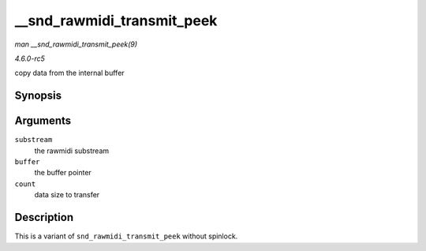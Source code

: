 .. -*- coding: utf-8; mode: rst -*-

.. _API---snd-rawmidi-transmit-peek:

===========================
__snd_rawmidi_transmit_peek
===========================

*man __snd_rawmidi_transmit_peek(9)*

*4.6.0-rc5*

copy data from the internal buffer


Synopsis
========

.. c:function:: int __snd_rawmidi_transmit_peek( struct snd_rawmidi_substream * substream, unsigned char * buffer, int count )

Arguments
=========

``substream``
    the rawmidi substream

``buffer``
    the buffer pointer

``count``
    data size to transfer


Description
===========

This is a variant of ``snd_rawmidi_transmit_peek`` without spinlock.


.. ------------------------------------------------------------------------------
.. This file was automatically converted from DocBook-XML with the dbxml
.. library (https://github.com/return42/sphkerneldoc). The origin XML comes
.. from the linux kernel, refer to:
..
.. * https://github.com/torvalds/linux/tree/master/Documentation/DocBook
.. ------------------------------------------------------------------------------
